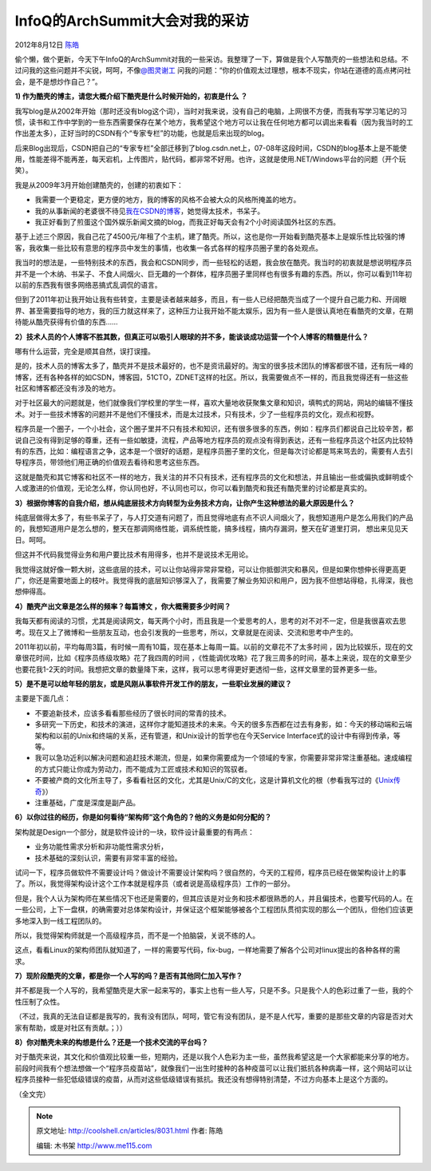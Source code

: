 .. _articles8031:

InfoQ的ArchSummit大会对我的采访
===============================

2012年8月12日 `陈皓 <http://coolshell.cn/articles/author/haoel>`__

偷个懒，做个更新，今天下午InfoQ的ArchSummit对我的一些采访。我整理了一下，算做是我个人写酷壳的一些想法和总结。不过问我的这些问题并不尖锐，呵呵，不像\ `@图灵谢工 <http://weibo.com/stonemama>`__ 问我的问题：“你的价值观太过理想，根本不现实，你站在道德的高点拷问社会，是不是想炒作自己？”。

**1) 作为酷壳的博主，请您大概介绍下酷壳是什么时候开始的，初衷是什么 ？**

我写blog是从2002年开始（那时还没有blog这个词），当时对我来说，没有自己的电脑，上网很不方便，而我有写学习笔记的习惯，读书和工作中学到的一些东西需要保存在某个地方，我希望这个地方可以让我在任何地方都可以调出来看看（因为我当时的工作出差太多），正好当时的CSDN有个“专家专栏”的功能，也就是后来出现的blog。

后来Blog出现后，CSDN把自己的“专家专栏”全部迁移到了blog.csdn.net上，07-08年这段时间，CSDN的blog基本上是不能使用，性能差得不能再差，每天宕机，上传图片，贴代码，都非常不好用。也许，这就是使用.NET/Windows平台的问题（开个玩笑）。

我是从2009年3月开始创建酷壳的，创建的初衷如下：

-  我需要一个更稳定，更方便的地方，我的博客的风格不会被大众的风格所掩盖的地方。
-  我的从事新闻的老婆很不待见\ `我在CSDN的博客 <http://blog.csdn.net/haoel>`__\ ，她觉得太技术，书呆子。
-  我正好看到了煎蛋这个国外娱乐新闻文摘的blog，而我正好每天会有2个小时阅读国外社区的东西。

基于上述三个原因，我自己花了4500元/年租了个主机，建了酷壳。所以，这也是你一开始看到酷壳基本上是娱乐性比较强的博客，我收集一些比较有意思的程序员中发生的事情，也收集一各式各样的程序员圈子里的各处观点。

我当时的想法是，一些特别技术的东西，我会和CSDN同步，而一些轻松的话题，我会放在酷壳。我当时的初衷就是想说明程序员并不是一个木纳、书呆子、不食人间烟火、巨无趣的一个群体，程序员圈子里同样也有很多有趣的东西。所以，你可以看到11年初以前的东西我有很多网络恶搞式乱调侃的语言。

但到了2011年初让我开始让我有些转变，主要是读者越来越多，而且，有一些人已经把酷壳当成了一个提升自己能力和、开阔眼界、甚至需要指导的地方，我的压力就这样来了，这种压力让我开始不能太娱乐，因为有一些人是很认真地在看酷壳的文章，在期待能从酷壳获得有价值的东西……

**2）技术人员的个人博客不胜其数，但真正可以吸引人眼球的并不多，能谈谈成功运营一个个人博客的精髓是什么？**

哪有什么运营，完全是顺其自然，误打误撞。

是的，技术人员的博客太多了，酷壳并不是技术最好的，也不是资讯最好的。淘宝的很多技术团队的博客都很不错，还有阮一峰的博客，还有各种各样的如CSDN，博客园，51CTO，ZDNET这样的社区。所以，我需要做点不一样的，而且我觉得还有一些这些社区和博客都还没有涉及的地方。

对于社区最大的问题就是，他们就像我们学校里的学生一样，喜欢大量地收获聚集文章和知识，填鸭式的网站，网站的编辑不懂技术。对于一些技术博客的问题并不是他们不懂技术，而是太过技术，只有技术，少了一些程序员的文化，观点和视野。

程序员是一个圈子，一个小社会，这个圈子里并不只有技术和知识，还有很多很多的东西，例如：程序员们都说自己比较辛苦，都说自己没有得到足够的尊重，还有一些如敏捷，流程，产品等地方程序员的观点没有得到表达，还有一些程序员这个社区内比较特有的东西，比如：编程语言之争，这本是一个很好的话题，是程序员圈子里的文化，但是每次讨论都是骂来骂去的，需要有人去引导程序员，带领他们用正确的价值观去看待和思考这些东西。

这就是酷壳和其它博客和社区不一样的地方，我关注的并不只有技术，还有程序员的文化和想法，并且输出一些或偏执或鲜明或个人或激进的价值观，无论怎么样，你认同也好，不认同也可以，你可以看到酷壳和我还有酷壳里的讨论都是真实的。

**3）根据你博客的自我介绍，想从纯底层技术方向转型为业务技术方向，让你产生这种想法的最大原因是什么？**

纯底层做得太多了，有些书呆子了，与人打交道有问题了，而且觉得地底有点不识人间烟火了，我想知道用户是怎么用我们的产品的，我想知道用户是怎么想的，整天在那调网络性能，调系统性能，搞多线程，搞内存漏洞，整天在矿道里打洞，
想出来见见天日。呵呵。

但这并不代码我觉得业务和用户要比技术有用得多，也并不是说技术无用论。

我觉得这就好像一颗大树，这些底层的技术，可以让你站得非常非常稳，可以让你抵御洪灾和暴风，但是如果你想伸长得更高更广，你还是需要地面上的枝叶。我觉得我的底层知识够深入了，我需要了解业务知识和用户，因为我不但想站得稳，扎得深，我也想伸得高。

**4）酷壳产出文章是怎么样的频率？每篇博文 ，你大概需要多少时间？**

我每天都有阅读的习惯，尤其是阅读网文，每天两个小时，而且我是一个爱思考的人，思考的对不对不一定，但是我很喜欢去思考。现在又上了微博和一些朋友互动，也会引发我的一些思考，所以，文章就是在阅读、交流和思考中产生的。

2011年初以前，平均每周3篇，有时候一周有10篇，现在基本上每周一篇。以前的文章花不了太多时间
，因为比较娱乐，现在的文章很花时间，比如《程序员练级攻略》花了我四周的时间
，《性能调优攻略》花了我三周多的时间，基本上来说，现在的文章至少也要花我1-2天的时间。我想把文章的数量降下来，这样，我可以思考得更好更透彻一些，这样文章里的营养更多一些。

**5）是不是可以给年轻的朋友，或是风刚从事软件开发工作的朋友，一些职业发展的建议？**

主要是下面几点：

-  不要追新技术，应该多看看那些经历了很长时间的常青的技术。

-  多研究一下历史，和技术的演进，这样你才能知道技术的未来。今天的很多东西都在过去有身影，如：今天的移动端和云端架构和以前的Unix和终端的关系，还有管道，和Unix设计的哲学也在今天Service
   Interface式的设计中有得到传承，等等。

-  我可以急功近利以解决问题和追赶技术潮流，但是，如果你需要成为一个领域的专家，你需要非常非常注重基础。速成编程的方式只能让你成为劳动力，而不能成为工匠或技术和知识的驾驭者。

-  不要被产商的文化所主导了，多看看社区的文化，尤其是Unix/C的文化，这是计算机文化的根（参看我写过的《\ `Unix传奇 <http://coolshell.cn/articles/2322.html>`__\ 》）

-  注重基础，广度是深度是副产品。

**6）以你过往的经历，你是如何看待“架构师”这个角色的？他的义务是如何分配的？**

架构就是Design一个部分，就是软件设计的一块，软件设计最重要的有两点：

-  业务功能性需求分析和非功能性需求分析，
-  技术基础的深刻认识，需要有非常丰富的经验。

试问一下，程序员做软件不需要设计吗？做设计不需要设计架构吗？很自然的，今天的工程师，程序员已经在做架构设计上的事了。所以，我觉得架构设计这个工作本就是程序员（或者说是高级程序员）工作的一部分。

但是，我个人认为架构师在某些情况下也还是需要的，但其应该是对业务和技术都很熟悉的人，并且偏技术，也要写代码的人。在一些公司，上下一盘棋，的确需要对总体架构设计，并保证这个框架能够被各个工程团队贯彻实现的那么一个团队，但他们应该更多地深入到一线工程团队的。

所以，我觉得架构师就是一个高级程序员，而不是一个拍脑袋，关说不练的人。

这点，看看Linux的架构师团队就知道了，一样的需要写代码，fix-bug，一样地需要了解各个公司对linux提出的各种各样的需求。

**7）现阶段酷壳的文章，都是你一个人写的吗？是否有其他同仁加入写作？**

并不都是我一个人写的，我希望酷壳是大家一起来写的，事实上也有一些人写，只是不多。只是我个人的色彩过重了一些，我的个性压制了众性。

（不过，我真的无法自证都是我写的，我有没有团队，呵呵，管它有没有团队，是不是人代写，重要的是那些文章的内容是否对大家有帮助，或是对社区有贡献。；））

**8）你对酷壳未来的构想是什么？还是一个技术交流的平台吗？**

对于酷壳来说，其文化和价值观比较重一些，短期内，还是以我个人色彩为主一些，虽然我希望这是一个大家都能来分享的地方。前段时间我有个想法想做一个“程序员疫苗站”，就像我们一出生时接种的各种疫苗可以让我们抵抗各种病毒一样，这个网站可以让程序员接种一些犯低级错误的疫苗，从而对这些低级错误有抵抗。我还没有想得特别清楚，不过方向基本上是这个方面的。

（全文完）

.. |image6| image:: /coolshell/static/20140921233441202000.jpg

.. note::
    原文地址: http://coolshell.cn/articles/8031.html 
    作者: 陈皓 

    编辑: 木书架 http://www.me115.com